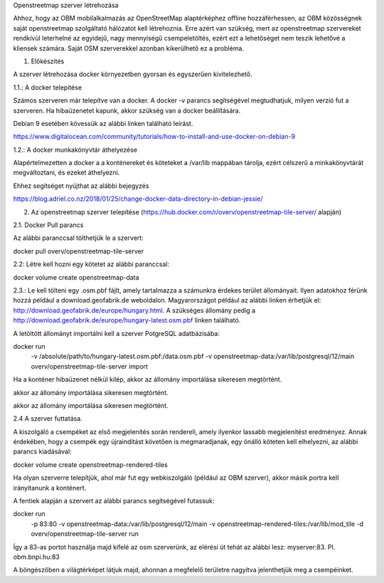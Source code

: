 Openstreetmap szerver létrehozása

Ahhoz, hogy az OBM mobilalkalmazás az OpenStreetMap alaptérképhez offline hozzáférhessen, az OBM közösségnek saját openstreetmap szolgáltató hálózatot kell létrehoznia.
Erre azért van szükség, mert az openstreetmap szervereket rendkívül leterhelné az egyidejű, nagy mennyiségű csempeletöltés, ezért ezt a lehetőséget nem teszik lehetővé a kliensek számára.
Saját OSM szerverekkel azonban kikerülhető ez a probléma.

1. Előkészítés

A szerver létrehozása docker környezetben gyorsan és egyszerűen kivitelezhető.

1.1.: A docker telepítése

Számos szerveren már telepítve van a docker.
A docker -v parancs segítségével megtudhatjuk, milyen verzió fut a szerveren.
Ha hibaüzenetet kapunk, akkor szükség van a docker beállítására.

Debian 9 esetében kövessük az alábbi linken található leírást.

https://www.digitalocean.com/community/tutorials/how-to-install-and-use-docker-on-debian-9

1.2.: A docker munkakönyvtár áthelyezése

Alapértelmezetten a docker a a konténereket és köteteket a /var/lib mappában tárolja, ezért célszerű a minkakönyvtárát megváltoztani, és ezeket áthelyezni.

Ehhez segítséget nyújthat az alábbi bejegyzés

https://blog.adriel.co.nz/2018/01/25/change-docker-data-directory-in-debian-jessie/

2. Az openstreetmap szerver telepítése (https://hub.docker.com/r/overv/openstreetmap-tile-server/ alapján)

2.1. Docker Pull parancs

Az alábbi paranccsal tölthetjük le a szervert:

docker pull overv/openstreetmap-tile-server

2.2: Létre kell hozni egy kötetet az alábbi paranccsal:

docker volume create openstreetmap-data

2.3.: Le kell tölteni egy .osm.pbf fájlt, amely tartalmazza a számunkra érdekes terület állományait. Ilyen adatokhoz férünk hozzá például a download.geofabrik.de weboldalon.
Magyarországot például az alábbi linken érhetjük el: http://download.geofabrik.de/europe/hungary.html. A szükséges állomány pedig a http://download.geofabrik.de/europe/hungary-latest.osm.pbf linken található.

A letöltött állományt importálni kell a szerver PotgreSQL adatbázisába:

docker run \
    -v /absolute/path/to/hungary-latest.osm.pbf:/data.osm.pbf \
    -v openstreetmap-data:/var/lib/postgresql/12/main \
    overv/openstreetmap-tile-server \
    import

Ha a konténer hibaüzenet nélkül kilép, akkor az állomány importálása sikeresen megtörtént.

akkor az állomány importálása sikeresen megtörtént.

akkor az állomány importálása sikeresen megtörtént.

2.4 A szerver futtatása.

A kiszolgáló a csempéket az első megjelenítés során rendereli, amely ilyenkor lassabb megjelenítést eredményez. Annak érdekében, hogy a csempék egy újraindítást követően is megmaradjanak, egy önálló köteten kell elhelyezni, az alábbi parancs kiadásával:

docker volume create openstreetmap-rendered-tiles

Ha olyan szerverre telepítjük, ahol már fut egy webkiszolgáló (például az OBM szerver), akkor másik portra kell irányítanunk a konténert.

A fentiek alapján a szervert az alábbi parancs segítségével futassuk:

docker run \
    -p 83:80 \
    -v openstreetmap-data:/var/lib/postgresql/12/main \
    -v openstreetmap-rendered-tiles:/var/lib/mod_tile \
    -d overv/openstreetmap-tile-server \
    run

Így a 83-as portot használja majd kifelé az osm szerverünk, az elérési út tehát az alábbi lesz: myserver:83. Pl. obm.bnpi.hu:83

A böngészőben a világtérképet látjuk majd, ahonnan a megfelelő területre nagyítva jelenthetjük meg a csempéinket.



